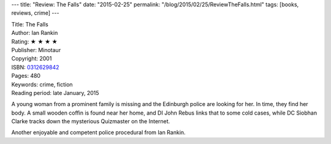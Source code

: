 ---
title: "Review: The Falls"
date: "2015-02-25"
permalink: "/blog/2015/02/25/ReviewTheFalls.html"
tags: [books, reviews, crime]
---



.. image:: https://images-na.ssl-images-amazon.com/images/P/0312629842.01.MZZZZZZZ.jpg
    :alt: The Falls
    :target: https://www.amazon.com/dp/0312629842/?tag=georgvreill-20
    :class: right-float

| Title: The Falls
| Author: Ian Rankin
| Rating: ★ ★ ★ ★ 
| Publisher: Minotaur
| Copyright: 2001
| ISBN: `0312629842 <https://www.amazon.com/dp/0312629842/?tag=georgvreill-20>`_
| Pages: 480
| Keywords: crime, fiction
| Reading period: late January, 2015

A young woman from a prominent family is missing
and the Edinburgh police are looking for her.
In time, they find her body.
A small wooden coffin is found near her home,
and DI John Rebus links that to some cold cases,
while DC Siobhan Clarke tracks down the mysterious Quizmaster on the Internet.

Another enjoyable and competent police procedural from Ian Rankin.

.. _permalink:
    /blog/2015/02/25/ReviewTheFalls.html
